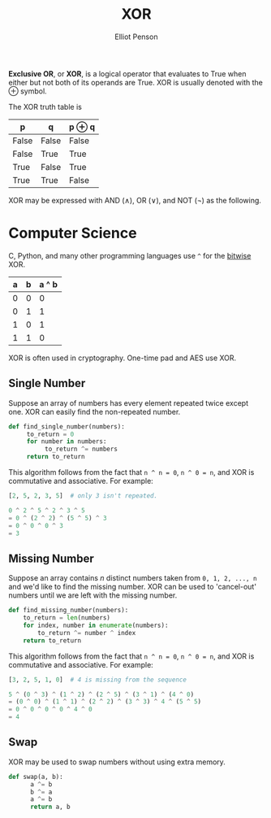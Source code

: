 #+TITLE: XOR
#+AUTHOR: Elliot Penson

*Exclusive OR*, or *XOR*, is a logical operator that evaluates to True when
either but not both of its operands are True. XOR is usually denoted with the ⊕
symbol.

The XOR truth table is

| p     | q     | p ⊕ q |
|-------+-------+-------|
| False | False | False |
| False | True  | True  |
| True  | False | True  |
| True  | True  | False |

XOR may be expressed with AND ($\wedge$), OR ($\lor$), and NOT ($\lnot$) as the
following.

\begin{equation}
p\oplus q = (p \lor q) \wedge \lnot(p \wedge q)
\end{equation}

* Computer Science

  C, Python, and many other programming languages use ~^~ for the [[file:../languages/bitwise.org][bitwise]] XOR.

  | a | b | a ^ b |
  |---+---+-------|
  | 0 | 0 |     0 |
  | 0 | 1 |     1 |
  | 1 | 0 |     1 |
  | 1 | 1 |     0 |

  XOR is often used in cryptography. One-time pad and AES use XOR.

** Single Number

   Suppose an array of numbers has every element repeated twice except one. XOR
   can easily find the non-repeated number.

   #+BEGIN_SRC python
     def find_single_number(numbers):
          to_return = 0
          for number in numbers:
               to_return ^= numbers
          return to_return
   #+END_SRC

   This algorithm follows from the fact that ~n ^ n = 0~, ~n ^ 0 = n~, and XOR
   is commutative and associative. For example:

   #+BEGIN_SRC python
     [2, 5, 2, 3, 5]  # only 3 isn't repeated.

     0 ^ 2 ^ 5 ^ 2 ^ 3 ^ 5
     = 0 ^ (2 ^ 2) ^ (5 ^ 5) ^ 3
     = 0 ^ 0 ^ 0 ^ 3
     = 3
   #+END_SRC

** Missing Number

   Suppose an array contains $n$ distinct numbers taken from ~0, 1, 2, ..., n~
   and we'd like to find the missing number. XOR can be used to 'cancel-out'
   numbers until we are left with the missing number.

   #+BEGIN_SRC python
     def find_missing_number(numbers):
         to_return = len(numbers)
         for index, number in enumerate(numbers):
             to_return ^= number ^ index
         return to_return
   #+END_SRC

   This algorithm follows from the fact that ~n ^ n = 0~, ~n ^ 0 = n~, and XOR
   is commutative and associative. For example:

   #+BEGIN_SRC python
     [3, 2, 5, 1, 0]  # 4 is missing from the sequence

     5 ^ (0 ^ 3) ^ (1 ^ 2) ^ (2 ^ 5) ^ (3 ^ 1) ^ (4 ^ 0)
     = (0 ^ 0) ^ (1 ^ 1) ^ (2 ^ 2) ^ (3 ^ 3) ^ 4 ^ (5 ^ 5)
     = 0 ^ 0 ^ 0 ^ 0 ^ 4 ^ 0
     = 4
   #+END_SRC

** Swap

   XOR may be used to swap numbers without using extra memory.

   #+BEGIN_SRC python
   def swap(a, b):
         a ^= b
         b ^= a
         a ^= b
         return a, b
   #+END_SRC
